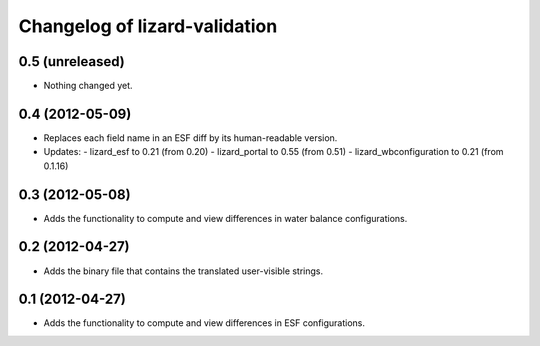 Changelog of lizard-validation
===================================================


0.5 (unreleased)
----------------

- Nothing changed yet.


0.4 (2012-05-09)
----------------

- Replaces each field name in an ESF diff by its human-readable version.

- Updates:
  - lizard_esf to 0.21 (from 0.20)
  - lizard_portal to 0.55 (from 0.51)
  - lizard_wbconfiguration to 0.21 (from 0.1.16)


0.3 (2012-05-08)
----------------

- Adds the functionality to compute and view differences in water balance
  configurations.


0.2 (2012-04-27)
----------------

- Adds the binary file that contains the translated user-visible strings.


0.1 (2012-04-27)
----------------

- Adds the functionality to compute and view differences in ESF configurations.
